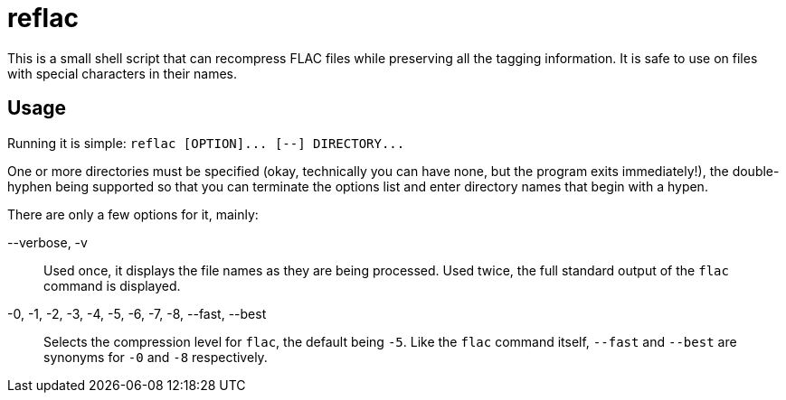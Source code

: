 reflac
======

This is a small shell script that can recompress FLAC files while
preserving all the tagging information. It is safe to use on files
with special characters in their names.

Usage
-----

Running it is simple: `reflac [OPTION]... [--] DIRECTORY...`

One or more directories must be specified (okay, technically you can
have none, but the program exits immediately!), the double-hyphen
being supported so that you can terminate the options list and enter
directory names that begin with a hypen.

There are only a few options for it, mainly:

--verbose, -v::
Used once, it displays the file names as they are being
processed. Used twice, the full standard output of the `flac` command
is displayed.

-0, -1, -2, -3, -4, -5, -6, -7, -8, --fast, --best::
Selects the compression level for `flac`, the default being +-5+. Like
the `flac` command itself, +--fast+ and +--best+ are synonyms for +-0+
and +-8+ respectively.
